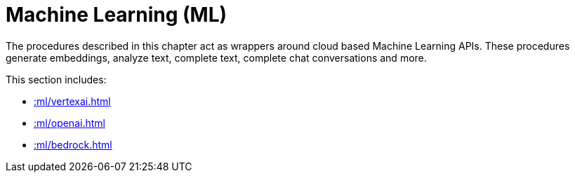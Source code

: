 [[ml]]
= Machine Learning (ML)
:description: This chapter describes procedures that can be used for adding Machine Learning (ML) functionality to graph applications.

The procedures described in this chapter act as wrappers around cloud based Machine Learning APIs.
These procedures generate embeddings, analyze text, complete text, complete chat conversations and more.

This section includes:

* xref::ml/vertexai.adoc[]
* xref::ml/openai.adoc[]
* xref::ml/bedrock.adoc[]
